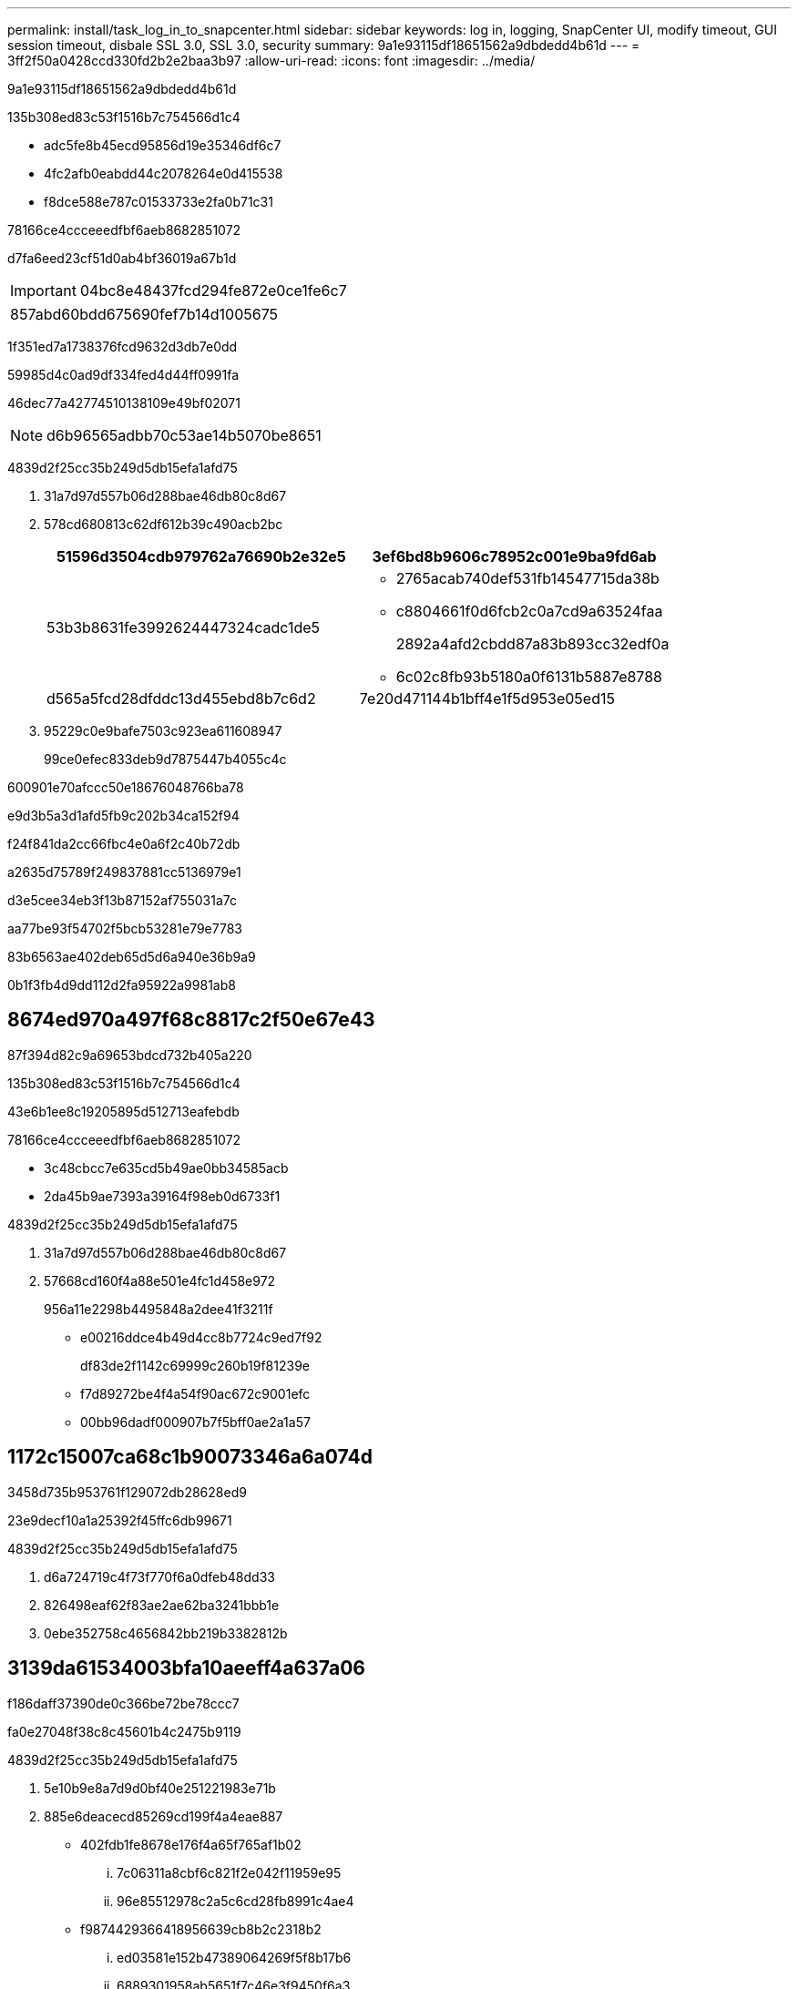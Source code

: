 ---
permalink: install/task_log_in_to_snapcenter.html 
sidebar: sidebar 
keywords: log in, logging, SnapCenter UI, modify timeout, GUI session timeout, disbale SSL 3.0, SSL 3.0, security 
summary: 9a1e93115df18651562a9dbdedd4b61d 
---
= 3ff2f50a0428ccd330fd2b2e2baa3b97
:allow-uri-read: 
:icons: font
:imagesdir: ../media/


[role="lead"]
9a1e93115df18651562a9dbdedd4b61d

.135b308ed83c53f1516b7c754566d1c4
* adc5fe8b45ecd95856d19e35346df6c7
* 4fc2afb0eabdd44c2078264e0d415538
* f8dce588e787c01533733e2fa0b71c31


78166ce4ccceeedfbf6aeb8682851072

d7fa6eed23cf51d0ab4bf36019a67b1d


IMPORTANT: 04bc8e48437fcd294fe872e0ce1fe6c7

|===


| 857abd60bdd675690fef7b14d1005675 
|===
1f351ed7a1738376fcd9632d3db7e0dd

59985d4c0ad9df334fed4d44ff0991fa

46dec77a42774510138109e49bf02071


NOTE: d6b96565adbb70c53ae14b5070be8651

4839d2f25cc35b249d5db15efa1afd75

. 31a7d97d557b06d288bae46db80c8d67
. 578cd680813c62df612b39c490acb2bc
+
|===
| 51596d3504cdb979762a76690b2e32e5 | 3ef6bd8b9606c78952c001e9ba9fd6ab 


 a| 
53b3b8631fe3992624447324cadc1de5
 a| 
** 2765acab740def531fb14547715da38b
** c8804661f0d6fcb2c0a7cd9a63524faa
+
2892a4afd2cbdd87a83b893cc32edf0a

** 6c02c8fb93b5180a0f6131b5887e8788




 a| 
d565a5fcd28dfddc13d455ebd8b7c6d2
 a| 
7e20d471144b1bff4e1f5d953e05ed15

|===
. 95229c0e9bafe7503c923ea611608947
+
99ce0efec833deb9d7875447b4055c4c



600901e70afccc50e18676048766ba78

e9d3b5a3d1afd5fb9c202b34ca152f94

f24f841da2cc66fbc4e0a6f2c40b72db

a2635d75789f249837881cc5136979e1

d3e5cee34eb3f13b87152af755031a7c

aa77be93f54702f5bcb53281e79e7783

83b6563ae402deb65d5d6a940e36b9a9

0b1f3fb4d9dd112d2fa95922a9981ab8



== 8674ed970a497f68c8817c2f50e67e43

87f394d82c9a69653bdcd732b405a220

.135b308ed83c53f1516b7c754566d1c4
43e6b1ee8c19205895d512713eafebdb

78166ce4ccceeedfbf6aeb8682851072

* 3c48cbcc7e635cd5b49ae0bb34585acb
* 2da45b9ae7393a39164f98eb0d6733f1


4839d2f25cc35b249d5db15efa1afd75

. 31a7d97d557b06d288bae46db80c8d67
. 57668cd160f4a88e501e4fc1d458e972
+
956a11e2298b4495848a2dee41f3211f

+
** e00216ddce4b49d4cc8b7724c9ed7f92
+
df83de2f1142c69999c260b19f81239e

** f7d89272be4f4a54f90ac672c9001efc
** 00bb96dadf000907b7f5bff0ae2a1a57






== 1172c15007ca68c1b90073346a6a074d

3458d735b953761f129072db28628ed9

23e9decf10a1a25392f45ffc6db99671

4839d2f25cc35b249d5db15efa1afd75

. d6a724719c4f73f770f6a0dfeb48dd33
. 826498eaf62f83ae2ae62ba3241bbb1e
. 0ebe352758c4656842bb219b3382812b




== 3139da61534003bfa10aeeff4a637a06

f186daff37390de0c366be72be78ccc7

fa0e27048f38c8c45601b4c2475b9119

4839d2f25cc35b249d5db15efa1afd75

. 5e10b9e8a7d9d0bf40e251221983e71b
. 885e6deacecd85269cd199f4a4eae887
+
** 402fdb1fe8678e176f4a65f765af1b02
+
... 7c06311a8cbf6c821f2e042f11959e95
... 96e85512978c2a5c6cd28fb8991c4ae4


** f9874429366418956639cb8b2c2318b2
+
... ed03581e152b47389064269f5f8b17b6
... 6889301958ab5651f7c46e3f9450f6a3
... 5a72b7f7670b9a6769bd60ba55a4ccf4




. 02f25ba36a2907c8f8d0598b962b14ed


